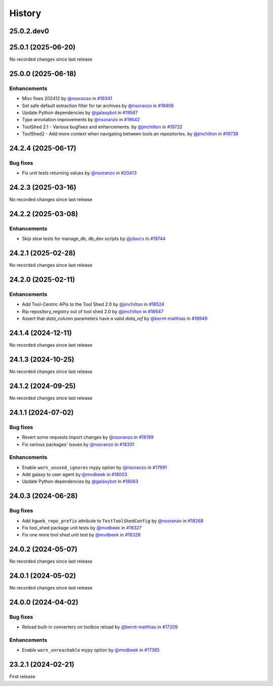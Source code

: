 History
-------

.. to_doc

-----------
25.0.2.dev0
-----------



-------------------
25.0.1 (2025-06-20)
-------------------

No recorded changes since last release

-------------------
25.0.0 (2025-06-18)
-------------------


============
Enhancements
============

* Misc fixes 202412 by `@nsoranzo <https://github.com/nsoranzo>`_ in `#19341 <https://github.com/galaxyproject/galaxy/pull/19341>`_
* Set safe default extraction filter for tar archives by `@nsoranzo <https://github.com/nsoranzo>`_ in `#19406 <https://github.com/galaxyproject/galaxy/pull/19406>`_
* Update Python dependencies by `@galaxybot <https://github.com/galaxybot>`_ in `#19567 <https://github.com/galaxyproject/galaxy/pull/19567>`_
* Type annotation improvements by `@nsoranzo <https://github.com/nsoranzo>`_ in `#19642 <https://github.com/galaxyproject/galaxy/pull/19642>`_
* ToolShed 2.1 - Various bugfixes and enhancements.  by `@jmchilton <https://github.com/jmchilton>`_ in `#19722 <https://github.com/galaxyproject/galaxy/pull/19722>`_
* ToolShed2 - Add more context when navigating between tools an repositories. by `@jmchilton <https://github.com/jmchilton>`_ in `#19738 <https://github.com/galaxyproject/galaxy/pull/19738>`_

-------------------
24.2.4 (2025-06-17)
-------------------


=========
Bug fixes
=========

* Fix unit tests returning values by `@nsoranzo <https://github.com/nsoranzo>`_ in `#20413 <https://github.com/galaxyproject/galaxy/pull/20413>`_

-------------------
24.2.3 (2025-03-16)
-------------------

No recorded changes since last release

-------------------
24.2.2 (2025-03-08)
-------------------


============
Enhancements
============

* Skip slow tests for manage_db, db_dev scripts by `@jdavcs <https://github.com/jdavcs>`_ in `#19744 <https://github.com/galaxyproject/galaxy/pull/19744>`_

-------------------
24.2.1 (2025-02-28)
-------------------

No recorded changes since last release

-------------------
24.2.0 (2025-02-11)
-------------------


============
Enhancements
============

* Add Tool-Centric APIs to the Tool Shed 2.0 by `@jmchilton <https://github.com/jmchilton>`_ in `#18524 <https://github.com/galaxyproject/galaxy/pull/18524>`_
* Rip repository_registry out of tool shed 2.0 by `@jmchilton <https://github.com/jmchilton>`_ in `#18647 <https://github.com/galaxyproject/galaxy/pull/18647>`_
* Assert that `data_column` parameters have a valid `data_ref` by `@bernt-matthias <https://github.com/bernt-matthias>`_ in `#18949 <https://github.com/galaxyproject/galaxy/pull/18949>`_

-------------------
24.1.4 (2024-12-11)
-------------------

No recorded changes since last release

-------------------
24.1.3 (2024-10-25)
-------------------

No recorded changes since last release

-------------------
24.1.2 (2024-09-25)
-------------------

No recorded changes since last release

-------------------
24.1.1 (2024-07-02)
-------------------


=========
Bug fixes
=========

* Revert some requests import changes by `@nsoranzo <https://github.com/nsoranzo>`_ in `#18199 <https://github.com/galaxyproject/galaxy/pull/18199>`_
* Fix various packages' issues by `@nsoranzo <https://github.com/nsoranzo>`_ in `#18301 <https://github.com/galaxyproject/galaxy/pull/18301>`_

============
Enhancements
============

* Enable ``warn_unused_ignores`` mypy option by `@nsoranzo <https://github.com/nsoranzo>`_ in `#17991 <https://github.com/galaxyproject/galaxy/pull/17991>`_
* Add galaxy to user agent by `@mvdbeek <https://github.com/mvdbeek>`_ in `#18003 <https://github.com/galaxyproject/galaxy/pull/18003>`_
* Update Python dependencies by `@galaxybot <https://github.com/galaxybot>`_ in `#18063 <https://github.com/galaxyproject/galaxy/pull/18063>`_

-------------------
24.0.3 (2024-06-28)
-------------------


=========
Bug fixes
=========

* Add ``hgweb_repo_prefix`` attribute to ``TestToolShedConfig`` by `@nsoranzo <https://github.com/nsoranzo>`_ in `#18268 <https://github.com/galaxyproject/galaxy/pull/18268>`_
* Fix tool_shed package unit tests by `@mvdbeek <https://github.com/mvdbeek>`_ in `#18327 <https://github.com/galaxyproject/galaxy/pull/18327>`_
* Fix one more tool shed unit test by `@mvdbeek <https://github.com/mvdbeek>`_ in `#18328 <https://github.com/galaxyproject/galaxy/pull/18328>`_

-------------------
24.0.2 (2024-05-07)
-------------------

No recorded changes since last release

-------------------
24.0.1 (2024-05-02)
-------------------

No recorded changes since last release

-------------------
24.0.0 (2024-04-02)
-------------------


=========
Bug fixes
=========

* Reload built-in converters on toolbox reload by `@bernt-matthias <https://github.com/bernt-matthias>`_ in `#17209 <https://github.com/galaxyproject/galaxy/pull/17209>`_

============
Enhancements
============

* Enable ``warn_unreachable`` mypy option by `@mvdbeek <https://github.com/mvdbeek>`_ in `#17365 <https://github.com/galaxyproject/galaxy/pull/17365>`_

-------------------
23.2.1 (2024-02-21)
-------------------

First release
